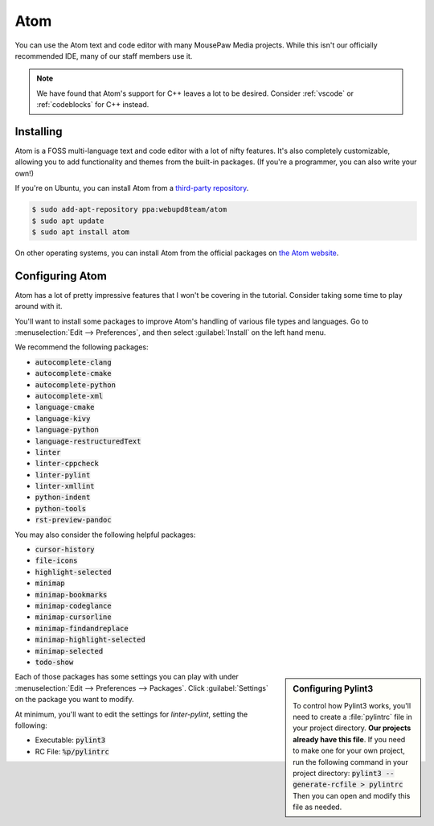 ..  _atom:

Atom
#################################

You can use the Atom text and code editor with many MousePaw Media projects.
While this isn't our officially recommended IDE, many of our staff members use
it.

..  NOTE:: We have found that Atom's support for C++ leaves a lot to be
    desired. Consider :ref:`vscode` or :ref:`codeblocks` for C++ instead.

Installing
===============================

Atom is a FOSS multi-language text and code editor with a lot of nifty features.
It's also completely customizable, allowing you to add functionality and themes
from the built-in packages. (If you're a programmer, you can also write your
own!)

If you're on Ubuntu, you can install Atom from a
`third-party repository <http://www.webupd8.org/2014/05/install-atom-text-editor-in-ubuntu-via-ppa.html>`_.

..  code-block:: bash

    $ sudo add-apt-repository ppa:webupd8team/atom
    $ sudo apt update
    $ sudo apt install atom

On other operating systems, you can install Atom from the official packages
on `the Atom website <https://atom.io/>`_.

Configuring Atom
===============================

Atom has a lot of pretty impressive features that I won't be covering in the
tutorial. Consider taking some time to play around with it.

You'll want to install some packages to improve Atom's handling of various
file types and languages. Go to :menuselection:`Edit --> Preferences`, and
then select :guilabel:`Install` on the left hand menu.

We recommend the following packages:

* :code:`autocomplete-clang`
* :code:`autocomplete-cmake`
* :code:`autocomplete-python`
* :code:`autocomplete-xml`
* :code:`language-cmake`
* :code:`language-kivy`
* :code:`language-python`
* :code:`language-restructuredText`
* :code:`linter`
* :code:`linter-cppcheck`
* :code:`linter-pylint`
* :code:`linter-xmllint`
* :code:`python-indent`
* :code:`python-tools`
* :code:`rst-preview-pandoc`

You may also consider the following helpful packages:

* :code:`cursor-history`
* :code:`file-icons`
* :code:`highlight-selected`
* :code:`minimap`
* :code:`minimap-bookmarks`
* :code:`minimap-codeglance`
* :code:`minimap-cursorline`
* :code:`minimap-findandreplace`
* :code:`minimap-highlight-selected`
* :code:`minimap-selected`
* :code:`todo-show`

..  sidebar:: Configuring Pylint3

    To control how Pylint3 works, you'll need to create a
    :file:`pylintrc` file in your project directory. **Our projects already
    have this file**. If you need to make one for your own project, run the
    following command in your project directory:
    :code:`pylint3 --generate-rcfile > pylintrc`
    Then you can open and modify this file as needed.

Each of those packages has some settings you can play with under
:menuselection:`Edit --> Preferences --> Packages`. Click :guilabel:`Settings`
on the package you want to modify.

At minimum, you'll want to edit the settings for `linter-pylint`, setting
the following:

* Executable: :code:`pylint3`

* RC File: :code:`%p/pylintrc`